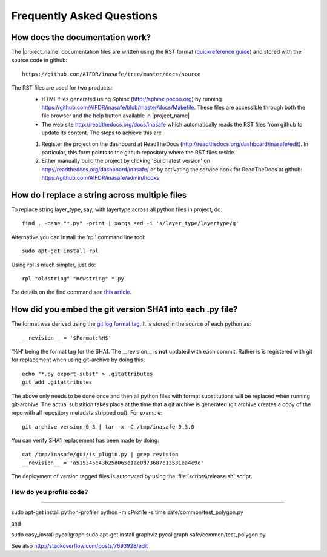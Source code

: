 Frequently Asked Questions
==========================


How does the documentation work?
::::::::::::::::::::::::::::::::

The |project_name| documentation files are written using the RST format
(`quickreference guide <http://docutils.sourceforge.net/docs/user/rst/quickref.html>`_)
and stored with the source code in github::

   https://github.com/AIFDR/inasafe/tree/master/docs/source

The RST files are used for two products:
  * HTML files generated using Sphinx (http://sphinx.pocoo.org) by running
    https://github.com/AIFDR/inasafe/blob/master/docs/Makefile. These
    files are accessible through both the file browser and the help button
    available in |project_name|
  * The web site http://readthedocs.org/docs/inasafe which automatically
    reads the RST files from github to update its content. The steps to achieve
    this are

  1. Register the project on the dashboard at ReadTheDocs
     (http://readthedocs.org/dashboard/inasafe/edit).
     In particular, this form points to the github repository where the RST
     files reside.
  2. Either manually build the project by clicking 'Build latest version' on
     http://readthedocs.org/dashboard/inasafe/ or by activating the
     service hook for ReadTheDocs at github:
     https://github.com/AIFDR/inasafe/admin/hooks


How do I replace a string across multiple files
:::::::::::::::::::::::::::::::::::::::::::::::

To replace string layer_type, say, with layertype across all python files
in project, do::

   find . -name "*.py" -print | xargs sed -i 's/layer_type/layertype/g'

Alternative you can install the 'rpl' command line tool::

   sudo apt-get install rpl

Using rpl is much simpler, just do::

   rpl "oldstring" "newstring" *.py


For details on the find command see `this article <http://rushi.wordpress.com/2008/08/05/find-replace-across-multiple-files-in-linux/>`_.

.. _faq-revision-label:

How did you embed the git version SHA1 into each .py file?
::::::::::::::::::::::::::::::::::::::::::::::::::::::::::

The format was derived using the `git log format tag <http://schacon.github.com/git/git-log.html>`_.
It is stored in the source of each python as::

   __revision__ = '$Format:%H$'

'%H' being the format tag for the SHA1. The __revision__ is **not** updated
with each commit. Rather is is registered with git for replacement when using
git-archive by doing this::

   echo "*.py export-subst" > .gitattributes
   git add .gitattributes

The above only needs to be done once and then all python files with format
substitutions will be replaced when running git-archive. The actual substition
takes place at the time that a git archive is generated (git archive creates a
copy of the repo with all repository metadata stripped out). For example::

  git archive version-0_3 | tar -x -C /tmp/inasafe-0.3.0

You can verify SHA1 replacement has been made by doing::

   cat /tmp/inasafe/gui/is_plugin.py | grep revision
   __revision__ = 'a515345e43b25d065e1ae0d73687c13531ea4c9c'

The deployment of version tagged files is automated by using the
:file:`scripts\release.sh` script.


How do you profile code?
........................
........................

sudo apt-get install python-profiler 
python -m cProfile -s time safe/common/test_polygon.py

and 

sudo easy_install pycallgraph
sudo apt-get install graphviz
pycallgraph safe/common/test_polygon.py









See also
http://stackoverflow.com/posts/7693928/edit

